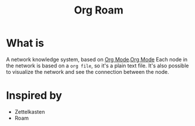 :PROPERTIES:
:ID:       3d7374cd-056a-46b7-9361-18a5a56ef322
:END:
#+title: Org Roam
* What is
A network knowledge system, based on [[id:8b1fdf1e-9194-42d8-ab3a-28d81c43d2b0][Org Mode]].[[id:8b1fdf1e-9194-42d8-ab3a-28d81c43d2b0][Org Mode]]
Each node in the network is based on a =org file=, so it's a plain text file.
It's also possible to visualize the network and see the connection between the node.

* Inspired by
+ Zettelkasten
+ Roam
